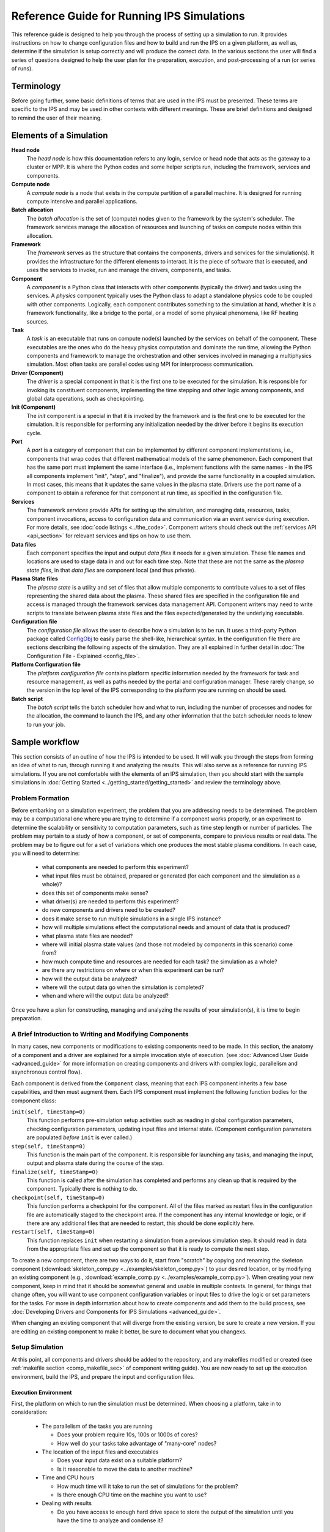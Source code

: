 Reference Guide for Running IPS Simulations
===========================================

This reference guide is designed to help you through the process of setting up a simulation to run.  It provides instructions on how to change configuration files and how to build and run the IPS on a given platform, as well as, determine if the simulation is setup correctly and will produce the correct data.  In the various sections the user will find a series of questions designed to help the user plan for the preparation, execution, and post-processing of a run (or series of runs).

------------
Terminology
------------

Before going further, some basic definitions of terms that are used in the IPS must be presented.  These terms are specific to the IPS and may be used in other contexts with different meanings.  These are brief definitions and designed to remind the user of their meaning.

-------------------------
Elements of a Simulation
-------------------------

**Head node**
  The *head node* is how this documentation refers to any login, service or head node that acts as the gateway to a cluster or MPP.  It is where the Python codes and some helper scripts run, including the framework, services and components.

**Compute node**
  A *compute node* is a node that exists in the compute partition of a parallel machine.  It is designed for running compute intensive and parallel applications.

**Batch allocation**
  The *batch allocation* is the set of (compute) nodes given to the framework by the system's scheduler.  The framework services manage the allocation of resources and launching of tasks on compute nodes within this allocation.

**Framework**
  The *framework* serves as the structure that contains the components, drivers and services for the simulation(s).  It provides the infrastructure for the different elements to interact.  It is the piece of software that is executed, and uses the services to invoke, run and manage the drivers, components, and tasks.

**Component**
  A *component* is a Python class that interacts with other components (typically the driver) and tasks using the services.  A *physics* component typically uses the Python class to adapt a standalone physics code to be coupled with other components.  Logically, each component contributes something to the simulation at hand, whether it is a framework functionality, like a bridge to the portal, or a model of some physical phenomena, like RF heating sources.

**Task**
  A *task* is an executable that runs on compute node(s) launched by the services on behalf of the component.  These executables are the ones who do the heavy physics computation and dominate the run time, allowing the Python components and framework to manage the orchestration and other services involved in managing a multiphysics simulation.  Most often tasks are parallel codes using MPI for interprocess communication.

**Driver (Component)**
  The *driver* is a special component in that it is the first one to be executed for the simulation.  It is responsible for invoking its constituent components, implementing the time stepping and other logic among components, and global data operations, such as checkpointing.

**Init (Component)**
  The *init* component is a special in that it is invoked by the framework and is the first one to be executed for the simulation.  It is responsible for performing any initialization needed by the driver before it begins its execution cycle.

**Port**
  A *port* is a category of component that can be implemented by different component implementations, i.e., components that wrap codes that different mathematical models of the same phenomenon.  Each component that has the same port must implement the same interface (i.e., implement functions with the same names - in the IPS all components implement "init", "step", and "finalize"), and provide the same functionality in a coupled simulation.  In most cases, this means that it updates the same values in the plasma state.  Drivers use the port name of a component to obtain a reference for that component at run time, as specified in the configuration file.

**Services**
  The framework *services* provide APIs for setting up the simulation, and managing data, resources, tasks, component invocations, access to configuration data and communication via an event service during execution.  For more details, see :doc:`code listings <../the_code>`.  Component writers should check out the :ref:`services API <api_section>` for relevant services and tips on how to use them.

**Data files**
  Each component specifies the input and output *data files* it needs for a given simulation.  These file names and locations are used to stage data in and out for each time step.  Note that these are not the same as the *plasma state files*, in that *data files* are component local (and thus private).

**Plasma State files**
  The *plasma state* is a utility and set of files that allow multiple components to contribute values to a set of files representing the shared data about the plasma.  These shared files are specified in the configuration file and access is managed through the framework services data management API.  Component writers may need to write scripts to translate between plasma state files and the files expected/generated by the underlying executable.

**Configuration file**
  The *configuration file* allows the user to describe how a simulation is to be run.  It uses a third-party Python package called ConfigObj_ to easily parse the shell-like, hierarchical syntax.  In the configuration file there are sections describing the following aspects of the simulation.  They are all explained in further detail in :doc:`The Configuration File - Explained <config_file>`.

**Platform Configuration file**
  The *platform configuration file* contains platform specific information needed by the framework for task and resource management, as well as paths needed by the portal and configuration manager.  These rarely change, so the version in the top level of the IPS corresponding to the platform you are running on should be used.

**Batch script**
  The *batch script* tells the batch scheduler how and what to run, including the number of processes and nodes for the allocation, the command to launch the IPS, and any other information that the batch scheduler needs to know to run your job.

.. _ConfigObj: http://www.voidspace.org.uk/python/configobj.html

----------------
Sample workflow
----------------

This section consists of an outline of how the IPS is intended to be used.  It will walk you through the steps from forming an idea of what to run, through running it and analyzing the results.  This will also serve as a reference for running IPS simulations.  If you are not comfortable with the elements of an IPS simulation, then you should start with the sample simulations in :doc:`Getting Started <../getting_started/getting_started>` and review the terminology above.

:::::::::::::::::
Problem Formation
:::::::::::::::::

Before embarking on a simulation experiment, the problem that you are addressing needs to be determined.  The problem may be a computational one where you are trying to determine if a component works properly, or an experiment to determine the scalability or sensitivity to computation parameters, such as time step length or number of particles.  The problem may pertain to a study of how a component, or set of components, compare to previous results or real data.  The problem may be to figure out for a set of variations which one produces the most stable plasma conditions.  In each case, you will need to determine:

  * what components are needed to perform this experiment?
  * what input files must be obtained, prepared or generated (for each component and the simulation as a whole)?
  * does this set of components make sense?
  * what driver(s) are needed to perform this experiment?
  * do new components and drivers need to be created?
  * does it make sense to run multiple simulations in a single IPS instance?
  * how will multiple simulations effect the computational needs and amount of data that is produced?
  * what plasma state files are needed?
  * where will initial plasma state values (and those not modeled by components in this scenario) come from?
  * how much compute time and resources are needed for each task? the simulation as a whole?
  * are there any restrictions on where or when this experiment can be run?
  * how will the output data be analyzed?
  * where will the output data go when the simulation is completed?
  * when and where will the output data be analyzed?

Once you have a plan for constructing, managing and analyzing the results of your simulation(s), it is time to begin preparation.

:::::::::::::::::::::::::::::::::::::::::::::::::::::::::
A Brief Introduction to Writing and Modifying Components
:::::::::::::::::::::::::::::::::::::::::::::::::::::::::

In many cases, new components or modifications to existing components need to be made.  In this section, the anatomy of a component and a driver are explained for a simple invocation style of execution. (see :doc:`Advanced User Guide <advanced_guide>` for more information on creating components and drivers with complex logic, parallelism and asynchronous control flow).

Each component is derived from the ``Component`` class, meaning that each IPS component inherits a few base capabilities, and then must augment them.  Each IPS component must implement the following function bodies for the component class:

``init(self, timeStamp=0)``
  This function performs pre-simulation setup activities such as reading in global configuration parameters, checking configuration parameters, updating input files and internal state.  (Component configuration parameters are populated *before* ``init`` is ever called.)

``step(self, timeStamp=0)``
  This function is the main part of the component.  It is responsible for launching any tasks, and managing the input, output and plasma state during the course of the step.

``finalize(self, timeStamp=0)``
  This function is called after the simulation has completed and performs any clean up that is required by the component.  Typically there is nothing to do.

``checkpoint(self, timeStamp=0)``
  This function performs a checkpoint for the component.  All of the files marked as restart files in the configuration file are automatically staged to the checkpoint area.  If the component has any internal knowledge or logic, or if there are any additional files that are needed to restart, this should be done explicitly here.

``restart(self, timeStamp=0)``
  This function replaces ``init`` when restarting a simulation from a previous simulation step.  It should read in data from the appropriate files and set up the component so that it is ready to compute the next step.

To create a new component, there are two ways to do it, start from "scratch" by copying and renaming the skeleton component (:download:`skeleton_comp.py <../examples/skeleton_comp.py>`) to your desired location, or by modifying an existing component (e.g., :download:`example_comp.py <../examples/example_comp.py>`).  When creating your new component, keep in mind that it should be somewhat general and usable in multiple contexts.  In general, for things that change often, you will want to use component configuration variables or input files to drive the logic or set parameters for the tasks.  For more in depth information about how to create components and add them to the build process, see :doc:`Developing Drivers and Components for IPS Simulations <advanced_guide>`.

When changing an existing component that will diverge from the existing version, be sure to create a new version.  If you are editing an existing component to make it better, be sure to document what you changexs.

:::::::::::::::::
Setup Simulation
:::::::::::::::::

At this point, all components and drivers should be added to the repository, and any makefiles modified or created (see :ref:`makefile section <comp_makefile_sec>` of component writing guide).  You are now ready to set up the execution environment, build the IPS, and prepare the input and configuration files.

^^^^^^^^^^^^^^^^^^^^^^
Execution Environment
^^^^^^^^^^^^^^^^^^^^^^

First, the platform on which to run the simulation must be determined.  When choosing a platform, take in to consideration:

  * The parallelism of the tasks you are running

    * Does your problem require 10s, 100s or 1000s of cores?
    * How well do your tasks take advantage of "many-core" nodes?

  * The location of the input files and executables

    * Does your input data exist on a suitable platform?
    * Is it reasonable to move the data to another machine?

  * Time and CPU hours

    * How much time will it take to run the set of simulations for the problem?  
    * Is there enough CPU time on the machine you want to use?

  * Dealing with results

    * Do you have access to enough hard drive space to store the output of the simulation until you have the time to analyze and condense it?

Once you have chosen a suitable platform, you may install IPS, see :ref:`installing-ips`.

Second, construct input files or edit the appropriate ones for your simulation.  This step is highly dependent on your simulation, but make sure that you check for the following things (and recheck after constructing the configuration file!):

  * Does each component have all the input files it needs?
  * Are there any global initial files, and are they present?  (This includes any plasma state and non-plasma state files.)
  * For each component input file: Are the values present, valid, and consistent?
  * For the collection of files for each component: Are the values present, valid, and consistent?
  * For the collection of files for each simulation: Are the values present, valid, and consistent?
  * Do the components model all of the targeted domain and phenomena of the experiment?
  * Does the driver use the components you expect? 
  * Does the driver implement the data dependencies between the components as you wish?

Third, you must construct the configuration file.  It is helpful to start with a configuration file that is related to the experiment you are working on, or you may start from the example configuration file, and edit it from there.  Some configuration file values are user specific, some are platform specific, and others are simulation or component specific.  It may be helpful to save your personal versions on each machine in your home directory or some other persistent storage location for reuse and editing.  These tend not to be good files to keep in subversion, however there are some examples in the example directory to get you started.  The most common and required configuration file entries are explained here.  For more a more complete description of the configuration options, see :doc:`The Configuration File - Explained<config_file>`.

* User Data Section::

    USER_W3_DIR = <location of your web directory on this platform>
    USER_W3_BASEURL = <URL of your space on the portal>
    USER = <user name>          # Optional, if missing the unix username is used 
  
  Set these values to the www directory you created for your own runs, a matching url for the portal to store your run info, and your user name (this is used on the portal to identify simulations you run).  These should be the same for all of your runs on a given platform.

* Simulation Info Section::

    RUN_ID = <short name of run>
    TOKAMAK_ID = <name of the tokamak>
    SHOT_NUMBER = 1
    ...
    SIM_NAME = ${RUN_ID}_${SHOT_NUMBER}

    OUTPUT_PREFIX =

    SIM_ROOT = <location of output tree>

    RUN_COMMENT = <used by portal to help identify what ran and why>
    TAG = <grouping string>
    ...
    SIMULATION_MODE = NORMAL
    RESTART_TIME =
    RESTART_ROOT = ${SIM_ROOT}

  In this section the simulation is described and key locations are specified.  *RUN_COMMENT* and *TAG*, along with *RUN_ID*, *TOKAMAK_ID*, and *SHOT_NUMBER* are used by the portal to describe this simulation.  *RUN_ID*, *TOKAMAK_ID*, and *SHOT_NUMBER* are commonly used to construct the *SIM_NAME*, which is often used in as the directory name of the *SIM_ROOT*.  And finally, the *SIMULATION_MODE* and related items identify the simulation as a *NORMAL* or *RESTART* run.

* Logging Section::

    LOG_FILE = ${RUN_ID}_sim.log
    LOG_LEVEL = DEBUG | WARN | INFO | CRITICAL

  The logging section defines the name of the log file and the default level of logging for the simulation.  The log file for the simulation will contain all logging messages generated by the components in this simulation.  Logging messages from the framework and services will be written to the framework log file.  The *LOG_LEVEL* may be the following and may differ from the framework log level (in order of most verbose to least) [#]_: 
  
  * *DEBUG* - all messages are produced, including debugging messages to help diagnose problems.  Use this setting for debugging runs only.
  * *INFO* - these are messages stating what is happening, as opposed to what is going wrong.  Use this logging level to get an idea of how the different pieces of the simulation interact, without extraneous messages from the debugging level.
  * *WARN* - these messages are produced when the framework or component expects different conditions, but has an alternative behavior or default value that is also valid.  In most cases these messages are harmless, but may indicate a behavior that is different than expected.  This is the most common logging level.
  * *ERROR* - conditions that throw exceptions typically also produce an error message through the logging mechanism, however not all errors result in the failure of a component or the framework.
  * *CRITICAL* - only messages about fatal errors are produced.  Use this level when using a well known and reliable simulation.

* Plasma State Section::

    STATE_WORK_DIR = ${SIM_ROOT}/work/plasma_state

    # Config variables defining simulation specific names for plasma state files    
    CURRENT_STATE = ${SIM_NAME}_ps.cdf
    PRIOR_STATE = ${SIM_NAME}_psp.cdf
    NEXT_STATE = ${SIM_NAME}_psn.cdf
    CURRENT_EQDSK = ${SIM_NAME}_ps.geq
    CURRENT_CQL = ${SIM_NAME}_ps_CQL.dat
    CURRENT_DQL = ${SIM_NAME}_ps_DQL.nc
    CURRENT_JSDSK = ${SIM_NAME}_ps.jso

    # List of files that constitute the plasma state              
    STATE_FILES1 = ${CURRENT_STATE} ${PRIOR_STATE} ${NEXT_STATE} ${CURRENT_EQDSK}
    STATE_FILES2 = ${CURRENT_CQL} ${CURRENT_DQL} ${CURRENT_JSDSK}
    STATE_FILES = ${STATE_FILES1} ${STATE_FILES2}


  Specifies the naming convention for the plasma state files so the framework and components can manipulate and reference them in the config file and during execution.  The initial file locations are also specified here.

* Ports Section::

    [PORTS]
        NAMES = INIT DRIVER MONITOR EPA RF_IC NB FUS

    # Required ports - DRIVER and INIT       
        [[DRIVER]]
            IMPLEMENTATION = GENERIC_DRIVER

        [[INIT]]
            IMPLEMENTATION = minimal_state_init
    # Physics ports                                                                
       [[RF_IC]]
           IMPLEMENTATION = model_RF_IC

       [[FP]]
           IMPLEMENTATION = minority_model_FP

       [[FUS]]
           IMPLEMENTATION = model_FUS

       [[NB]]
           IMPLEMENTATION = model_NB

       [[EPA]]
           IMPLEMENTATION = model_EPA

       [[MONITOR]]
           IMPLEMENTATION = monitor_comp_4

  The ports section specifies which ports are included in the simulation and which implementation of the port is to be used.  Note that a *DRIVER* must be specified, and a warning will be issued if there is no *INIT* component present at start up.  The value of *IMPLEMENTATION* for a given port *must* correspond to a component description below.

* Component Configuration Section::

    [<component name>]
        CLASS = <port name>
        SUB_CLASS = <type of component>
        NAME = <class name of component implementation>
        NPROC = <# of procs for task invocations>
        BIN_PATH = <location of binaries>
        INPUT_DIR = ${DATA_TREE_ROOT}/<location of input directory>
            INPUT_FILES = <input files for each step>
            OUTPUT_FILES = <output files to be archived>
            STATE_FILES = ${CURRENT_STATE} ${NEXT_STATE} ${CURRENT_EQDSK}
            RESTART_FILES = ${INPUT_FILES} <extra state files>
        SCRIPT = ${BIN_PATH}/<component implementation>
        MODULE = <module name to use instead of script e.g. package.component>

  For each component, fill in or modify the entry to match the locations of the input, output, plasma state, and script locations.  Also, be sure to check the *NPROC* entry to suit the problem size and scalability of the executable, and add any component specific entries that the component implementation calls for.  It allows multiple users to access the same data and have reasonable assurance that they are indeed using the same versions.  The plasma state files must be part of the simulation plasma state.  It may be a subset if there are files that are not needed by the component on each step.  Additional component-specific entries can also appear here to signal a piece of logic or set a data value.

* Checkpoint Section::

    [CHECKPOINT]
       MODE = WALLTIME_REGULAR
       WALLTIME_INTERVAL = 15
       NUM_CHECKPOINT = 2
       PROTECT_FREQUENCY = 5

This section specifies the checkpoint policy you would like enforced for this simulation, and the corresponding parameters to control the frequency and number of checkpoints taken.  See the comments in the same configuration file or the configuration file :doc:`documentation <config_file>`.  If you are debugging or running a component or simulation for the first time, it is a good idea to take frequent checkpoints until you are confident that the simulation will run properly.

* Time Loop Section::

    [TIME_LOOP]
        MODE = REGULAR
        START = 0.0
        FINISH = 20.0
        NSTEP = 5

  This section sets up the time loop to help the driver manage the time progression of the simulation.  If you are debugging or running a component or simulation for the first time, it is a good idea to take very few steps until you are confident that the simulation will run properly.

Lastly, double-check that your input files and config file are both self-consistent and make physics sense.

.. [#] For more information and guidance about how the Python logging module works, see the Python logging module `tutorial  <http://docs.python.org/howto/logging.html>`_.

::::::::::::::::::::::::::::::::::
Run Simulation
::::::::::::::::::::::::::::::::::

Now, that you have everything set up, it is time to construct the batch script to launch the IPS.  Just like the configuration files, this is something that tends to be user specific and platform specific, so it is a good idea to keep local copy in a persistent directory on each platform you tend to use for easy modification.

As an example, here is a skeleton of a batch script::

  #! /bin/bash
  #PBS -A <project code for accounting>
  #PBS -N <name of simulation>
  #PBS -j oe                            # joins stdout and stderr
  #PBS -l walltime=0:6:00
  #PBS -l mppwidth=<number of *cores* needed>
  #PBS -q <queue to submit job to>
  #PBS -S /bin/bash                                               
  #PBS -V                                                              

  ips.py [--config=<config file>]+ \
          --platform=platform.conf \
          --log=<name of log file> \
         [--debug]  \
         [--nodes=<number of nodes in this allocation>] \
         [--ppn=<number of processes per node for this allocation>]

Note that you can only run one instance of the IPS per batch submission, however you may run multiple simulations in the same batch allocation by specifying multiple ``--config=<config file>`` entries on the command line.  Each config file must have a unique file name, and *SIM_ROOT*.  The different simulations will share the resources in the allocation, in many cases improving the resource efficiency, however this may make the execution time of each individual simulation a bit longer due to waiting on resources.

The IPS also needs information about the platform it is running on (``--platform=platform.conf``) and a log file (``--logfile=<name of log file>``)for the framework output.  Platform files for commonly used platforms are provided in the top-level of the ips directory.  It is strongly recommended that you use the appropriate one for launching IPS runs.  See :doc:`platform` for more information on how to use or create these files.

Lastly, there are some optional command line arguments that you may use.  ``--debug`` will turn on debugging information from the framework.  ``--nodes`` and ``--ppn`` allow the user to manually set the number of nodes and processes per node for the framework.  This will override any detection by the framework and should be used with caution.  It is, however, a convenient way to run the ips on a machine without a batch scheduler.

::::::::::::::::::::::::::::::::::
Analysis and/or Debugging
::::::::::::::::::::::::::::::::::

Once your run (or set of runs) is done, it is time to look at the output.  First, we will examine the structure of the output tree:

  *${SIM_ROOT}/*

    *${PORTAL_RUNID}*

      File containing the portal run ids that are associated with this directory.  There can be more than one.

    *<platform config file>*

    *<simulation configuration files>*
   
      Each simulation configuration file that used this sim root.

    *restart/*

      *<each checkpoint>/*

        *<each component>/*

          Directory containing the restart files for this checkpoint

    *simulation_log/*

      Directory containing the event log for each runid.

    *simulation_results/*
    
      *<each time step>/*

        *components/*
	
	  *<each component>/*

	    Directory containing the output files for the given component at the given step.

      *<each component>/*

        Directory containing the output files for each step.  File names are appended with the time step to avoid collisions. 

    *simulation_setup/*

      *<each component>/*

        Directory containing the input files from the beginning of the simulation.

    *work/*

      *<each component>/*

        Directory where the component computes from time step to time step.  Leftover input and output files from the last step will be present at the end of the simulation.

There are a few tools for visualizing (and light analysis) of a run or set of runs:

* Portal web interface to PCMF: This tool is a web interface to the PCMF tool (see below).  It has recently been integrated into the portal for quick and remote viewing.  For more in depth analysis, viewing and printing of graphs from the monitor component, use the more powerful standalone version of PCMF.
* PCMF: A tool to Plot and Compare multiple Monitor Files (``ips/components/monitor/monitor_4/PCMF.py``) is the local Python version of the web tool.  It uses Matplotlib to generate plots of the different values in the plasma state over the course of the simulation.  It also allows you to generate graphs for more than one set of monitor files.  Examples and instructions are located in the repo and are coming soon to this documentation.
* ELVis: This tool graphs values from netCDF (plasma state) files through a web browser plugin or using the Java client.

Using these utilities, your own scripts or manual inspection results can be analyzed, or bugs found.  Debugging a coupled simulation is more complicated than debugging a standalone code.  Here are some things to consider when a problem is encountered:

* Problems using the framework

  * Was an exception thrown?  If so, what was it and where did it come from?  If you don't understand the exception, talk to a framework developer.
  * Was something missing in the configuration file?
  * Were the components invoked and tasks launched as expected?
  * Did you use the proper implementation of the component and executable?
  * Was your compute environment/permissions/batch allocation set up properly?

* Data between components

  * Does each component update all the values in the plasma state it needs to?
  * Does each component update all output files it uses internally properly?
  * Are the components updating the plasma state in the right order?

* Physics code problem

  * Did a task return an error code?
  * Does the component check for a bad return code and handle it properly?
  * Is the code that is launched have the proper command line arguments?
  * Are the input and output files properly adapted to the executable?
  * Does the executable fail in standalone mode?
  * Was the executable built properly?
  * Were all necessary input and source files found?

If you are working out a problem, it is always good to:

* Turn on debugging output using the ``--debug`` flag on the command line, and setting the LOG_LEVEL in the configuration file to DEBUG.
* Turn on debugging output in physics codes to see what is going on during each task.
* Use frequent checkpoints to restart close to where the problem starts.
* Reduce the number of time steps to the minimum needed to produce the problem.
* Only change one thing before rerunning the simulation to determine what fixes the problem.

